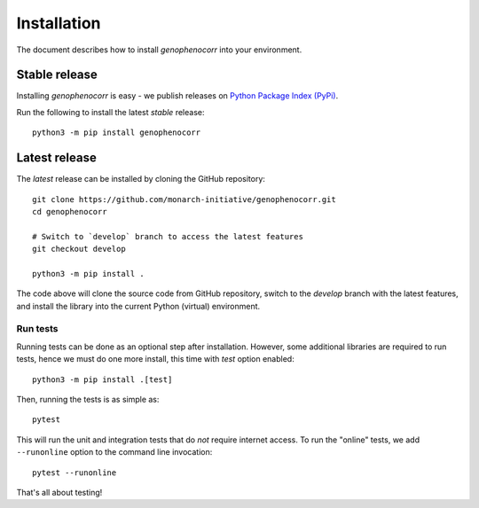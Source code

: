 .. _installation:

============
Installation
============

The document describes how to install `genophenocorr` into your environment.

Stable release
**************

Installing `genophenocorr` is easy - we publish releases on `Python Package Index (PyPi) <https://pypi.org/project/genophenocorr>`_.

Run the following to install the latest *stable* release::

  python3 -m pip install genophenocorr


Latest release
**************

The *latest* release can be installed by cloning the GitHub repository::

  git clone https://github.com/monarch-initiative/genophenocorr.git
  cd genophenocorr

  # Switch to `develop` branch to access the latest features
  git checkout develop

  python3 -m pip install .

The code above will clone the source code from GitHub repository, switch to the `develop` branch with the latest features,
and install the library into the current Python (virtual) environment.


Run tests
^^^^^^^^^

Running tests can be done as an optional step after installation. However, some additional
libraries are required to run tests, hence we must do one more install, this time with `test` option enabled::

  python3 -m pip install .[test]

Then, running the tests is as simple as::

  pytest

This will run the unit and integration tests that do *not* require internet access. To run the "online" tests,
we add ``--runonline`` option to the command line invocation::

  pytest --runonline

That's all about testing!
